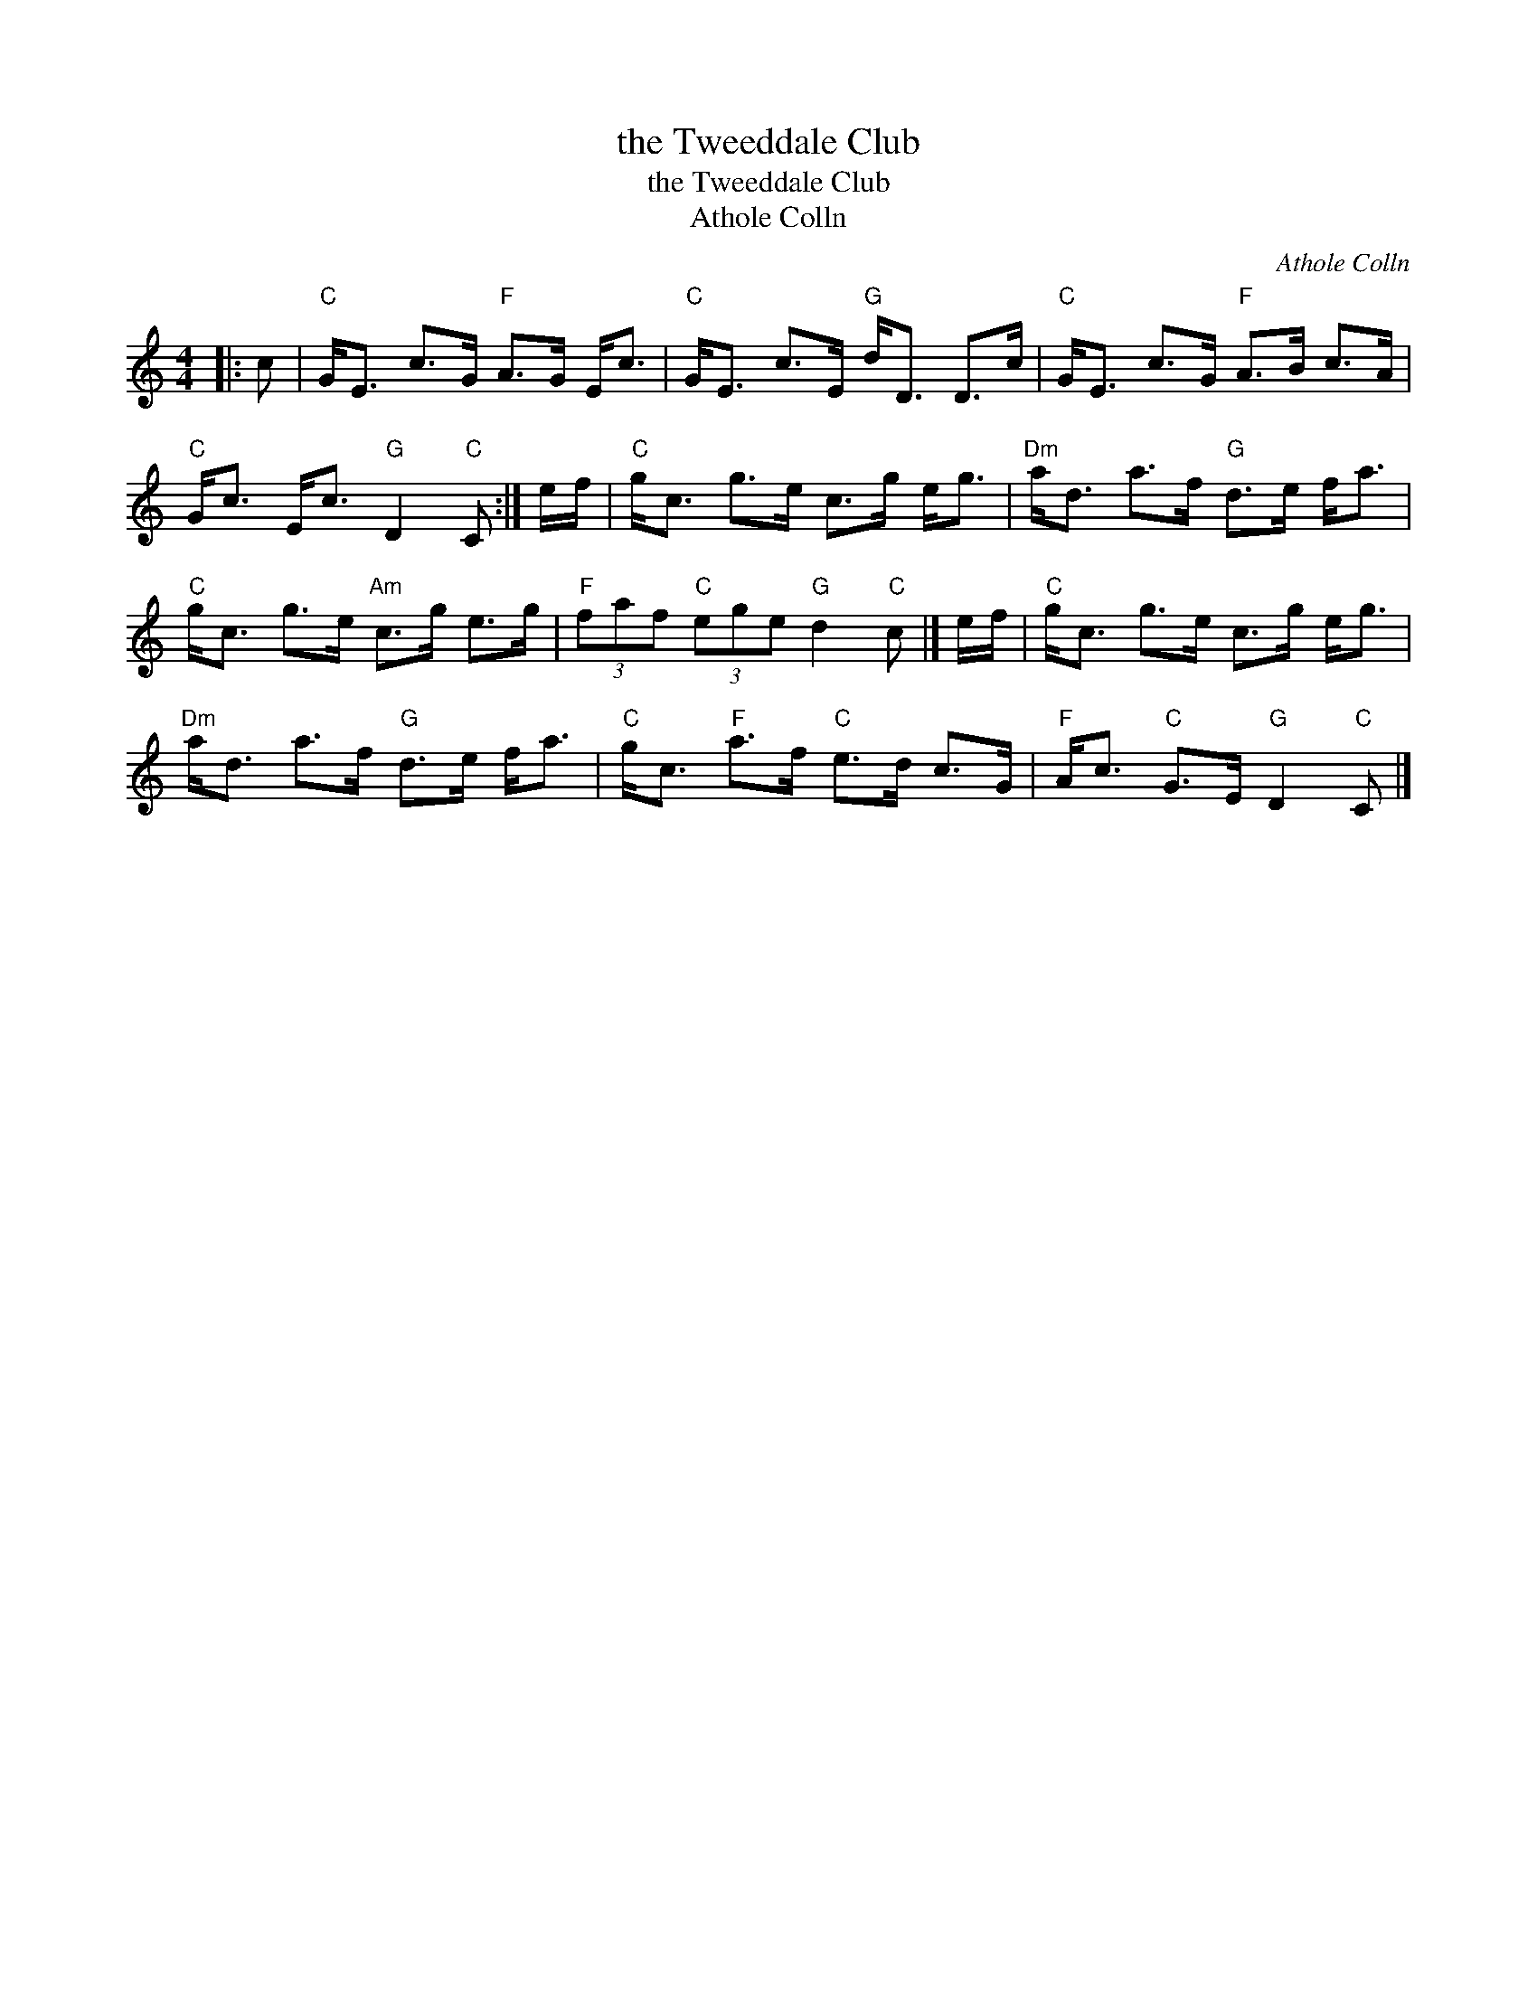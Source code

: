 X:1
T:the Tweeddale Club
T:the Tweeddale Club
T:Athole Colln
C:Athole Colln
L:1/8
M:4/4
K:C
V:1 treble 
V:1
|: c |"C" G<E c>G"F" A>G E<c |"C" G<E c>E"G" d<D D>c |"C" G<E c>G"F" A>B c>A | %4
"C" G<c E<c"G" D2"C" C :| e/f/ |"C" g<c g>e c>g e<g |"Dm" a<d a>f"G" d>e f<a | %8
"C" g<c g>e"Am" c>g e>g |"F" (3faf"C" (3ege"G" d2"C" c |] e/f/ |"C" g<c g>e c>g e<g | %12
"Dm" a<d a>f"G" d>e f<a |"C" g<c"F" a>f"C" e>d c>G |"F" A<c"C" G>E"G" D2"C" C |] %15

